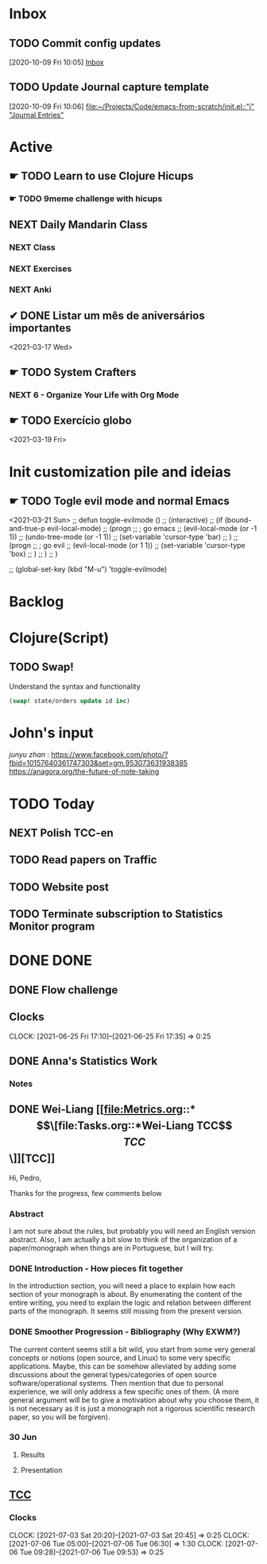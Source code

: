 # O PC
* Inbox

** TODO Commit config updates
  [2020-10-09 Fri 10:05]
  [[file:~/Projects/Code/emacs-from-scratch/OrgFiles/Tasks.org::*Inbox][Inbox]]

** TODO Update Journal capture template
  [2020-10-09 Fri 10:06]
  [[file:~/Projects/Code/emacs-from-scratch/init.el::"j" "Journal Entries"]]

* Active

# ** NEXT Merge the PR                                                  :work:
# DEADLINE: <2020-10-12 Mon>
# ** NEXT Reply to John's e-mail                             :note:work:email:
# :PROPERTIES:
# :Effort:   3
# :END:
# ** NEXT Buy milk
# :PROPERTIES:
# :Effort:   20
# :END:

# ** DONE Finish documentation
# CLOSED: [2020-10-09 Fri 09:30] SCHEDULED: <2020-10-10 Sat>

** ☛ TODO Learn to use Clojure Hicups
SCHEDULED: <2021-03-21 Sun>
*** ☛ TODO 9meme challenge with hicups
SCHEDULED: <2021-03-22 Mon>



** NEXT Daily Mandarin Class
SCHEDULED: <2021-03-17 Wed +1d>
*** NEXT Class
SCHEDULED: <2021-03-17 Wed>
*** NEXT Exercises
SCHEDULED: <2021-03-17 Wed>
*** NEXT Anki
SCHEDULED: <2021-03-17 Wed>



** ✔ DONE Listar um mês de aniversários importantes 
CLOSED: [2021-03-17 Wed 09:37 +1d]
:LOGBOOK:
- State "✔ DONE"     from "NEXT"       [2021-03-17 Wed 09:37]
:END:
<2021-03-17 Wed>



** ☛ TODO System Crafters
*** NEXT 6 - Organize Your Life with Org Mode
:LOGBOOK:
- State "✔ DONE"     from "NEXT"       [2021-03-17 Wed 09:38]
:END:

** ☛ TODO Exercício globo 
<2021-03-19 Fri>

* Init customization pile and ideias
** ☛ TODO Togle evil mode and normal Emacs
<2021-03-21 Sun>
;; defun toggle-evilmode ()
;;   (interactive)
;;   (if (bound-and-true-p evil-local-mode)
;;     (progn
;;       ; go emacs
;;       (evil-local-mode (or -1 1))
;;       (undo-tree-mode (or -1 1))
;;       (set-variable 'cursor-type 'bar)
;;     )
;;     (progn
;;       ; go evil
;;       (evil-local-mode (or 1 1))
;;       (set-variable 'cursor-type 'box)
;;     )
;;   )
;; )
 
;; (global-set-key (kbd "M-u") 'toggle-evilmode)

* Backlog



# Faculdade
* Clojure(Script)
** TODO Swap!

Understand the syntax and functionality

#+begin_src clojure
  (swap! state/orders update id inc)
#+end_src

* John's input
[[junyu zhan]] : https://www.facebook.com/photo/?fbid=10157640361747303&set=gm.953073631938385
https://anagora.org/the-future-of-note-taking


* TODO Today
** NEXT Polish TCC-en
** TODO Read papers on Traffic
** TODO Website post
** TODO Terminate subscription to Statistics Monitor program

* DONE DONE 
** DONE Flow challenge 
CLOSED: [2021-07-06 Tue 09:31] SCHEDULED: <2021-06-25 Fri> DEADLINE: <2021-06-28 Mon>
:LOGBOOK:
- State "DONE"       from "BACKLOG"    [2021-07-06 Tue 09:31]
- State "DONE"       from "BACKLOG"    [2021-07-06 Tue 09:31]
- State "DONE"       from "NEXT"       [2021-06-30 Wed 12:37]
CLOCK: [2021-06-25 Fri 17:41]--[2021-06-25 Fri 17:41] =>  0:00
:END:
** Clocks
CLOCK: [2021-06-25 Fri 17:10]--[2021-06-25 Fri 17:35] =>  0:25

** DONE Anna's Statistics Work
CLOSED: [2021-08-11 Wed 14:07]
:LOGBOOK:
- State "DONE"       from "NEXT"       [2021-08-11 Wed 14:07]
:END:
*** Notes
** DONE Wei-Liang [[file:Metrics.org::*\[\[file:Tasks.org::*Wei-Liang TCC\]\[TCC\]\]][TCC]]
CLOSED: [2021-08-11 Wed 14:08] SCHEDULED: <2021-06-22 Tue>
:LOGBOOK:
- State "DONE"       from "BACKLOG"    [2021-08-11 Wed 14:08]
- State "DONE"       from "NEXT"       [2021-08-11 Wed 14:08]
:END:
Hi, Pedro,

Thanks for the progress, few comments below

*** Abstract
I am not sure about the rules, but probably you will need an English version abstract.
Also, I am actually a bit slow to think of the organization of a paper/monograph when things are in Portuguese, but I will try.
*** DONE Introduction  - How pieces fit together
CLOSED: [2021-06-22 Tue 01:01]
:LOGBOOK:
- State "DONE"       from "NEXT"       [2021-06-22 Tue 01:01]
:END:
In the introduction section, you will need a place to explain how each section of your monograph is about.
By enumerating the content of the entire writing, you need to explain the logic and relation between different parts of the monograph.
It seems still missing from the present version.

*** DONE Smoother Progression - Bibliography (Why EXWM?)
CLOSED: [2021-06-30 Wed 12:50]
:LOGBOOK:
- State "DONE"       from "NEXT"       [2021-06-30 Wed 12:50]
:END:
The current content seems still a bit wild, you start from some very general concepts or notions (open source, and Linux) to some very specific applications.
Maybe, this can be somehow alleviated by adding some discussions about the general types/categories of open source software/operational systems.
Then mention that due to personal experience, we will only address a few specific ones of them.
(A more general argument will be to give a motivation about why you choose them, it is not necessary as it is just a monograph not a rigorous scientific research paper, so you will be forgiven).


# Profissional
*** 30 Jun
**** Results
**** Presentation
** [[file:Tasks.org::*Wei-Liang TCC][TCC]]
:LOGBOOK:
- State "DONE"       from "NEXT"       [2021-08-11 Wed 14:07]
CLOCK: [2021-07-09 Fri 11:30]--[2021-07-09 Fri 11:30] =>  0:00
:END:
*** Clocks 
CLOCK: [2021-07-03 Sat 20:20]--[2021-07-03 Sat 20:45] =>  0:25
CLOCK: [2021-07-06 Tue  05:00]--[2021-07-06 Tue 06:30] =>  1:30
CLOCK: [2021-07-06 Tue 09:28]--[2021-07-06 Tue 09:53] =>  0:25
